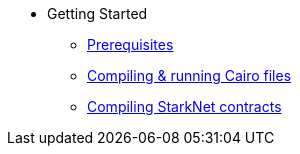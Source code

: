 // Getting Started
* Getting Started
** xref:prerequisits.adoc[Prerequisites]
** xref:compiling-and-running-cairo-files.adoc[Compiling & running Cairo files]
** xref:compiling-starknet-contracts.adoc[Compiling StarkNet contracts]
